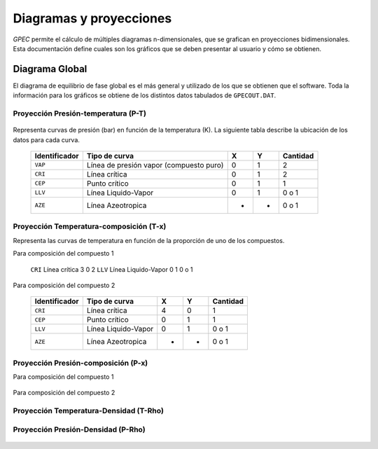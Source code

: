 Diagramas y proyecciones
========================

*GPEC* permite el cálculo de múltiples diagramas n-dimensionales, que se 
grafican en proyecciones bidimensionales. 
Esta documentación define cuales son los gráficos que se deben presentar 
al usuario y cómo se obtienen. 


Diagrama Global
---------------

El diagrama de equilibrio de fase global es el más general y utilizado
de los que se obtienen que el software. 
Toda la información para los gráficos se obtiene de los distintos datos 
tabulados de ``GPECOUT.DAT``. 

Proyección Presión-temperatura (P-T)
^^^^^^^^^^^^^^^^^^^^^^^^^^^^^^^^^^^^

 .. image:: images/projection-p-t.jpg
    :align: center
 
Representa curvas de presión (bar) en función de la temperatura (K). 
La siguiente tabla describe la ubicación de los datos para cada curva.

 ==============  =======================================  ===  ===  ========
 Identificador   Tipo de curva                            X    Y    Cantidad
 ==============  =======================================  ===  ===  ========
 ``VAP``         Línea de presión vapor (compuesto puro)  0    1    2
 ``CRI``         Línea crítica                            0    1    2
 ``CEP``         Punto crítico                            0    1    1         
 ``LLV``         Línea Liquido-Vapor                      0    1    0 o 1
 ``AZE``         Línea Azeotropica                        -    -    0 o 1
 ==============  =======================================  ===  ===  ========


Proyección Temperatura-composición (T-x)
^^^^^^^^^^^^^^^^^^^^^^^^^^^^^^^^^^^^^^^^

Representa las curvas de temperatura en función de la proporción de uno de los 
compuestos. 

Para composición del compuesto 1 

 .. image:: images/projection-t-x1.jpg
    :align: center

 ==============  =======================================  ===  ===  ========
 Identificador   Tipo de curva                            X    Y    Cantidad
 ==============  =======================================  ===  ===  ========
 ``CRI``         Línea crítica                            3    0    2
 ``LLV``         Línea Liquido-Vapor                      0    1    0 o 1


 
Para composición del compuesto 2

 .. image:: images/projection-t-x2.jpg
    :align: center

 ==============  =======================================  ===  ===  ========
 Identificador   Tipo de curva                            X    Y    Cantidad
 ==============  =======================================  ===  ===  ========
 ``CRI``         Línea crítica                            4    0    1
 ``CEP``         Punto crítico                            0    1    1         
 ``LLV``         Línea Liquido-Vapor                      0    1    0 o 1
 ``AZE``         Línea Azeotropica                        -    -    0 o 1
 ==============  =======================================  ===  ===  ========


 

Proyección Presión-composición (P-x)
^^^^^^^^^^^^^^^^^^^^^^^^^^^^^^^^^^^^

Para composición del compuesto 1 


 .. image:: images/projection-p-x1.jpg
    :align: center
 
Para composición del compuesto 2

 .. image:: images/projection-p-x2.jpg
    :align: center
  

Proyección Temperatura-Densidad (T-Rho)
^^^^^^^^^^^^^^^^^^^^^^^^^^^^^^^^^^^^^^^

 .. image:: images/projection-t-rho.jpg
    :align: center
 

Proyección Presión-Densidad (P-Rho)
^^^^^^^^^^^^^^^^^^^^^^^^^^^^^^^^^^^^^^^

 .. image:: images/projection-p-rho.jpg
    :align: center


